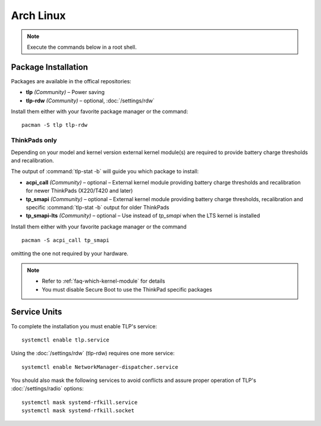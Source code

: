 Arch Linux
==========
.. note::

    Execute the commands below in a root shell.

Package Installation
--------------------

Packages are available in the offical repositories:

* **tlp** *(Community)* – Power saving
* **tlp-rdw** *(Community)* – optional, :doc:`/settings/rdw`

Install them either with your favorite package manager or the command: ::

   pacman -S tlp tlp-rdw

ThinkPads only
^^^^^^^^^^^^^^
Depending on your model and kernel version external kernel module(s) are required
to provide battery charge thresholds and recalibration.

The output of :command:`tlp-stat -b` will guide you which package to install:

* **acpi_call** *(Community)* – optional – External kernel module providing battery
  charge thresholds and recalibration for newer ThinkPads (X220/T420 and later)
* **tp_smapi** *(Community)* – optional – External kernel module providing battery
  charge thresholds, recalibration and specific :command:`tlp-stat -b` output
  for older ThinkPads
* **tp_smapi-lts** *(Community)* – optional – Use instead of `tp_smapi` when the
  LTS kernel is installed

Install them either with your favorite package manager or the command ::

    pacman -S acpi_call tp_smapi

omitting the one not required by your hardware.

.. note::

    * Refer to :ref:`faq-which-kernel-module` for details
    * You must disable Secure Boot to use the ThinkPad specific packages

Service Units
-------------
To complete the installation you must enable TLP's service: ::

   systemctl enable tlp.service

Using the :doc:`/settings/rdw` (tlp-rdw) requires one more service: ::

   systemctl enable NetworkManager-dispatcher.service

You should also mask the following services to avoid conflicts and assure proper
operation of TLP's :doc:`/settings/radio` options: ::

   systemctl mask systemd-rfkill.service
   systemctl mask systemd-rfkill.socket

.. seealso::

    * Refer to :ref:`service units <faq-service-units>`
    * Refer to the `Arch Wiki <https://wiki.archlinux.org/index.php/TLP>`_ as well

